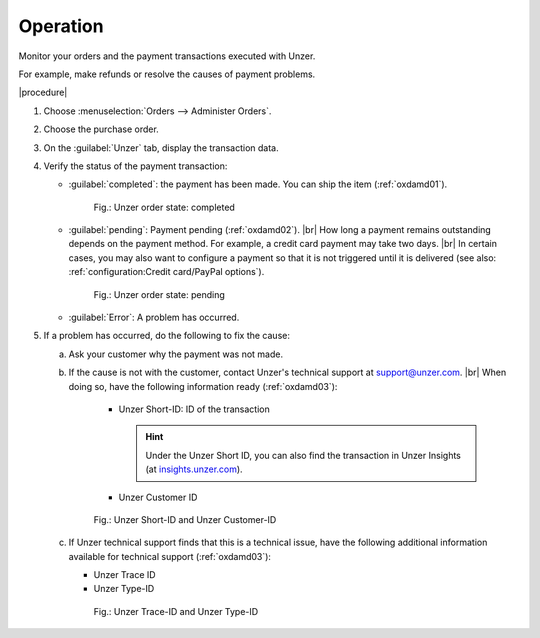 Operation
=========

Monitor your orders and the payment transactions executed with Unzer.

For example, make refunds or resolve the causes of payment problems.

|procedure|

1. Choose :menuselection:`Orders --> Administer Orders`.
#. Choose the purchase order.
#. On the :guilabel:`Unzer` tab, display the transaction data.
#. Verify the status of the payment transaction:

   * :guilabel:`completed`: the payment has been made. You can ship the item (:ref:`oxdamd01`).

     .. _oxdamd01:

     .. figure:: /media/screenshots/oxdamd01.png
        :alt: Unzer order state: completed

        Fig.: Unzer order state: completed

   * :guilabel:`pending`: Payment pending (:ref:`oxdamd02`).
     |br|
     How long a payment remains outstanding depends on the payment method. For example, a credit card payment may take two days.
     |br|
     In certain cases, you may also want to configure a payment so that it is not triggered until it is delivered (see also: :ref:`configuration:Credit card/PayPal options`).

     .. _oxdamd02:

     .. figure:: /media/screenshots/oxdamd02.png
        :alt: Unzer order state: pending

        Fig.: Unzer order state: pending

   * :guilabel:`Error`: A problem has occurred.

#. If a problem has occurred, do the following to fix the cause:

   a. Ask your customer why the payment was not made.
   b. If the cause is not with the customer, contact Unzer's technical support at `support@unzer.com <support@unzer.com>`_.
      |br|
      When doing so, have the following information ready (:ref:`oxdamd03`):

       * Unzer Short-ID: ID of the transaction

         .. hint::

            Under the Unzer Short ID, you can also find the transaction in Unzer Insights (at `insights.unzer.com <https://insights.unzer.com/>`_).

       * Unzer Customer ID

      .. _oxdamd03:

      .. figure:: /media/screenshots/oxdamd03.png
         :alt: Unzer Short-ID and Unzer Customer-ID

         Fig.: Unzer Short-ID and Unzer Customer-ID

   c. If Unzer technical support finds that this is a technical issue, have the following additional information available for technical support (:ref:`oxdamd03`):

      * Unzer Trace ID
      * Unzer Type-ID

      .. _oxdamd04:

      .. figure:: /media/screenshots/oxdamd04.png
         :alt: Unzer Trace-ID and Unzer Type-ID

         Fig.: Unzer Trace-ID and Unzer Type-ID


.. Intern: oxdamd, Status: